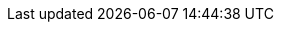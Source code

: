 
:docker-registry: https://github.com/onecx/onecx-bookmark-bff/pkgs/container/onecx-bookmark-bff
:helm-registry: https://github.com/onecx/onecx-bookmark-bff/pkgs/container/charts%2Fonecx-bookmark-bff
:properties-file: src/main/resources/application.properties
:helm-file: src/main/helm/values.yaml